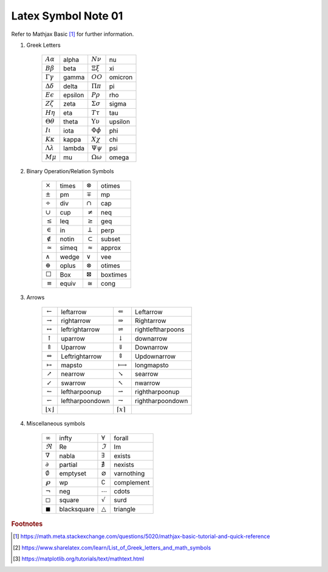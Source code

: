 ********************
Latex Symbol Note 01
********************

Refer to Mathjax Basic [#mathjax_ref]_ for further information.

#. Greek Letters

    +---------------------------+---------+---------------------------+---------+
    | :math:`A \alpha`          | alpha   | :math:`N \nu`             | nu      |
    +---------------------------+---------+---------------------------+---------+
    | :math:`B \beta`           | beta    | :math:`\Xi \xi`           | xi      |
    +---------------------------+---------+---------------------------+---------+
    | :math:`\Gamma \gamma`     | gamma   | :math:`O O`               | omicron |
    +---------------------------+---------+---------------------------+---------+
    | :math:`\Delta \delta`     | delta   | :math:`\Pi \pi`           | pi      |
    +---------------------------+---------+---------------------------+---------+
    | :math:`E \epsilon`        | epsilon | :math:`P \rho`            | rho     |
    +---------------------------+---------+---------------------------+---------+
    | :math:`Z \zeta`           | zeta    | :math:`\Sigma \sigma`     | sigma   |
    +---------------------------+---------+---------------------------+---------+
    | :math:`H \eta`            | eta     | :math:`T \tau`            | tau     |
    +---------------------------+---------+---------------------------+---------+
    | :math:`\Theta \theta`     | theta   | :math:`\Upsilon \upsilon` | upsilon |
    +---------------------------+---------+---------------------------+---------+
    | :math:`I \iota`           | iota    | :math:`\Phi \phi`         | phi     |
    +---------------------------+---------+---------------------------+---------+
    | :math:`K \kappa`          | kappa   | :math:`X \chi`            | chi     |
    +---------------------------+---------+---------------------------+---------+
    | :math:`\Lambda \lambda`   | lambda  | :math:`\Psi \psi`         | psi     |
    +---------------------------+---------+---------------------------+---------+
    | :math:`M \mu`             | mu      | :math:`\Omega \omega`     | omega   |
    +---------------------------+---------+---------------------------+---------+

#. Binary Operation/Relation Symbols

    +----------------+--------+-------------------+-----------+
    | :math:`\times` | \times | :math:`\otimes`   | \otimes   |
    +----------------+--------+-------------------+-----------+
    | :math:`\pm`    | \pm    | :math:`\mp`       | \mp       |
    +----------------+--------+-------------------+-----------+
    | :math:`\div`   | \div   | :math:`\cap`      | \cap      |
    +----------------+--------+-------------------+-----------+
    | :math:`\cup`   | \cup   | :math:`\neq`      | \neq      |
    +----------------+--------+-------------------+-----------+
    | :math:`\leq`   | \leq   | :math:`\geq`      | \geq      |
    +----------------+--------+-------------------+-----------+
    | :math:`\in`    | \in    | :math:`\perp`     | \perp     |
    +----------------+--------+-------------------+-----------+
    | :math:`\notin` | \notin | :math:`\subset`   | \subset   |
    +----------------+--------+-------------------+-----------+
    | :math:`\simeq` | \simeq | :math:`\approx`   | \approx   |
    +----------------+--------+-------------------+-----------+
    | :math:`\wedge` | \wedge | :math:`\vee`      | \vee      |
    +----------------+--------+-------------------+-----------+
    | :math:`\oplus` | \oplus | :math:`\otimes`   | \otimes   |
    +----------------+--------+-------------------+-----------+
    | :math:`\Box`   | \Box   | :math:`\boxtimes` | \boxtimes |
    +----------------+--------+-------------------+-----------+
    | :math:`\equiv` | \equiv | :math:`\cong`     | \cong     |
    +----------------+--------+-------------------+-----------+

#. Arrows

    +---------------------------+------------------+----------------------------+--------------------+
    | :math:`\leftarrow`        | \leftarrow       | :math:`\Leftarrow`         | \Leftarrow         |
    +---------------------------+------------------+----------------------------+--------------------+
    | :math:`\rightarrow`       | \rightarrow      | :math:`\Rightarrow`        | \Rightarrow        |
    +---------------------------+------------------+----------------------------+--------------------+
    | :math:`\leftrightarrow`   | \leftrightarrow  | :math:`\rightleftharpoons` | \rightleftharpoons |
    +---------------------------+------------------+----------------------------+--------------------+
    | :math:`\uparrow`          | \uparrow         | :math:`\downarrow`         | \downarrow         |
    +---------------------------+------------------+----------------------------+--------------------+
    | :math:`\Uparrow`          | \Uparrow         | :math:`\Downarrow`         | \Downarrow         |
    +---------------------------+------------------+----------------------------+--------------------+
    | :math:`\Leftrightarrow`   | \Leftrightarrow  | :math:`\Updownarrow`       | \Updownarrow       |
    +---------------------------+------------------+----------------------------+--------------------+
    | :math:`\mapsto`           | \mapsto          | :math:`\longmapsto`        | \longmapsto        |
    +---------------------------+------------------+----------------------------+--------------------+
    | :math:`\nearrow`          | \nearrow         | :math:`\searrow`           | \searrow           |
    +---------------------------+------------------+----------------------------+--------------------+
    | :math:`\swarrow`          | \swarrow         | :math:`\nwarrow`           | \nwarrow           |
    +---------------------------+------------------+----------------------------+--------------------+
    | :math:`\leftharpoonup`    | \leftharpoonup   | :math:`\rightharpoonup`    | \rightharpoonup    |
    +---------------------------+------------------+----------------------------+--------------------+
    | :math:`\leftharpoondown`  | \leftharpoondown | :math:`\rightharpoondown`  | \rightharpoondown  |
    +---------------------------+------------------+----------------------------+--------------------+
    | :math:`\lfloor x \rfloor` |                  | :math:`\lceil x \rceil`    |                    |
    +---------------------------+------------------+----------------------------+--------------------+

#. Miscellaneous symbols

    +----------------------+--------------+---------------------+-------------+
    | :math:`\infty`       | \infty       | :math:`\forall`     | \forall     |
    +----------------------+--------------+---------------------+-------------+
    | :math:`\Re`          | \Re          | :math:`\Im`         | \Im         |
    +----------------------+--------------+---------------------+-------------+
    | :math:`\nabla`       | \nabla       | :math:`\exists`     | \exists     |
    +----------------------+--------------+---------------------+-------------+
    | :math:`\partial`     | \partial     | :math:`\nexists`    | \nexists    |
    +----------------------+--------------+---------------------+-------------+
    | :math:`\emptyset`    | \emptyset    | :math:`\varnothing` | \varnothing |
    +----------------------+--------------+---------------------+-------------+
    | :math:`\wp`          | \wp          | :math:`\complement` | \complement |
    +----------------------+--------------+---------------------+-------------+
    | :math:`\neg`         | \neg         | :math:`\cdots`      | \cdots      |
    +----------------------+--------------+---------------------+-------------+
    | :math:`\square`      | \square      | :math:`\surd`       | \surd       |
    +----------------------+--------------+---------------------+-------------+
    | :math:`\blacksquare` | \blacksquare | :math:`\triangle`   | \triangle   |
    +----------------------+--------------+---------------------+-------------+

.. rubric:: Footnotes

.. [#mathjax_ref] https://math.meta.stackexchange.com/questions/5020/mathjax-basic-tutorial-and-quick-reference
.. [#sharelatex_ref] https://www.sharelatex.com/learn/List_of_Greek_letters_and_math_symbols
.. [#matplotlib_ref] https://matplotlib.org/tutorials/text/mathtext.html